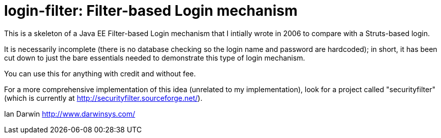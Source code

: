 = login-filter: Filter-based Login mechanism

This is a skeleton of a Java EE Filter-based Login mechanism that I intially
wrote in 2006 to compare with a Struts-based login.

It is necessarily incomplete (there is no database checking so the login name and
password are hardcoded); in short, it has been cut down to just the bare essentials 
needed to demonstrate this type of login mechanism.

You can use this for anything with credit and without fee.

For a more comprehensive implementation of this idea (unrelated to my
implementation), look  for a project called "securityfilter" (which is currently at
http://securityfilter.sourceforge.net/).

Ian Darwin
http://www.darwinsys.com/
